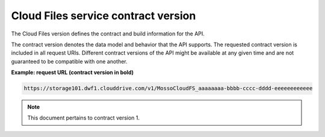 ====================================
Cloud Files service contract version
====================================

The Cloud Files version defines the contract and build information for
the API.

The contract version denotes the data model and behavior that the API
supports. The requested contract version is included in all request
URIs. Different contract versions of the API might be available at any
given time and are not guaranteed to be compatible with one another.


**Example: request URL (contract version in bold)**

.. code::

    https://storage101.dwf1.clouddrive.com/v1/MossoCloudFS_aaaaaaaa-bbbb-cccc-dddd-eeeeeeeeeeee

.. note::
   This document pertains to contract version 1.

